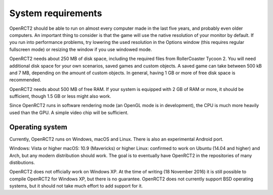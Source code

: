 System requirements
===================

OpenRCT2 should be able to run on almost every computer made in the last five years, and probably even older computers.
An important thing to consider is that the game will use the native resolution of your monitor by default. If you run into performance problems, try lowering the used resolution in the Options window (this requires regular fullscreen mode) or resizing the window if you use windowed mode.

OpenRCT2 needs about 250 MB of disk space, including the required files from RollerCoaster Tycoon 2. You will need additional disk space for your own scenarios, saved games and custom objects. A saved game can take between 500 kB and 7 MB, depending on the amount of custom objects. In general, having 1 GB or more of free disk space is recommended.

OpenRCT2 needs about 500 MB of free RAM. If your system is equipped with 2 GB of RAM or more, it should be sufficient, though 1.5 GB or less might also work.

Since OpenRCT2 runs in software rendering mode (an OpenGL mode is in development), the CPU is much more heavily used than the GPU. A simple video chip will be sufficient.

Operating system
----------------

Currently, OpenRCT2 runs on Windows, macOS and Linux. There is also an experimental Android port.

Windows: Vista or higher
macOS: 10.9 (Mavericks) or higher
Linux: confirmed to work on Ubuntu (14.04 and higher) and Arch, but any modern distribution should work. The goal is to eventually have OpenRCT2 in the repositories of many distibutions.

OpenRCT2 does not officially work on Windows XP. At the time of writing (18 November 2016) it is still possible to compile OpenRCT2 for Windows XP, but there is no guarantee.
OpenRCT2 does not currently support BSD operating systems, but it should not take much effort to add support for it.
